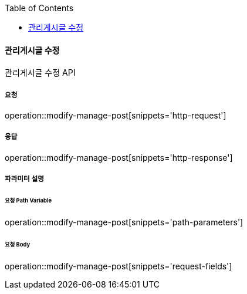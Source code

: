 :toc:

==== 관리게시글 수정

관리게시글 수정 API

===== 요청

operation::modify-manage-post[snippets='http-request']

===== 응답

operation::modify-manage-post[snippets='http-response']

===== 파라미터 설명

====== 요청 Path Variable

operation::modify-manage-post[snippets='path-parameters']

====== 요청 Body

operation::modify-manage-post[snippets='request-fields']